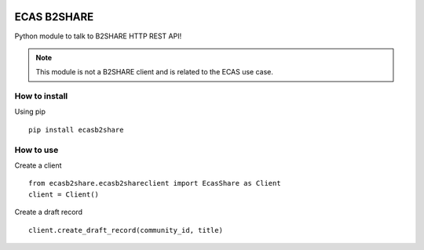 .. image:: https://travis-ci.org/SofianeB/ECAS-B2SHARE.svg?branch=master
    :target: https://travis-ci.org/SofianeB/ECAS-B2SHARE

============
ECAS B2SHARE
============


Python module to talk to B2SHARE HTTP REST API!

.. note::

   This module is not a B2SHARE client and is related to the ECAS use case.


How to install
==============

Using pip
::

   pip install ecasb2share


How to use
==========

Create a client
::

   from ecasb2share.ecasb2shareclient import EcasShare as Client
   client = Client()


Create a draft record
::

   client.create_draft_record(community_id, title)
